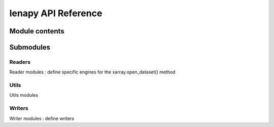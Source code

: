 lenapy API Reference
====================

Module contents
~~~~~~~~~~~~~~~

.. autosummary::
    :toctree: _autosummary

    lenapy.lenapy_geo
    lenapy.lenapy_time
    lenapy.lenapy_ocean
    lenapy.lenapy_harmo
    lenapy.constants

Submodules
~~~~~~~~~~

Readers
*******

Reader modules : define specific engines for the xarray.open_dataset() method

.. autosummary::
    :toctree: _autosummary

    lenapy.readers.geo_reader
    lenapy.readers.gravi_reader
    lenapy.readers.ocean

Utils
*****

Utils modules

.. autosummary::
    :toctree: _autosummary

    lenapy.utils.geo
    lenapy.utils.harmo
    lenapy.utils.gravity

Writers
*******

Writer modules : define writers

.. autosummary::
    :toctree: _autosummary

    lenapy.writers.gravi_writer
